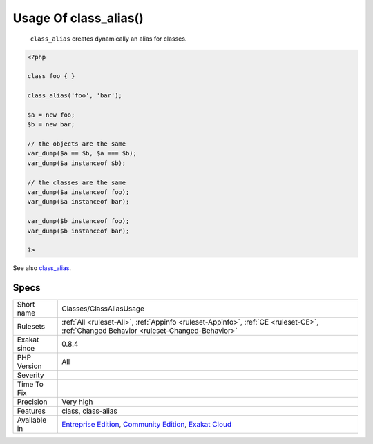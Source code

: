 .. _classes-classaliasusage:

.. _usage-of-class\_alias():

Usage Of class_alias()
++++++++++++++++++++++

  ``class_alias`` creates dynamically an alias for classes.

.. code-block:: php
   
   <?php
   
   class foo { }
   
   class_alias('foo', 'bar');
   
   $a = new foo;
   $b = new bar;
   
   // the objects are the same
   var_dump($a == $b, $a === $b);
   var_dump($a instanceof $b);
   
   // the classes are the same
   var_dump($a instanceof foo);
   var_dump($a instanceof bar);
   
   var_dump($b instanceof foo);
   var_dump($b instanceof bar);
   
   ?>

See also `class_alias <https://www.php.net/class_alias>`_.


Specs
_____

+--------------+-----------------------------------------------------------------------------------------------------------------------------------------------------------------------------------------+
| Short name   | Classes/ClassAliasUsage                                                                                                                                                                 |
+--------------+-----------------------------------------------------------------------------------------------------------------------------------------------------------------------------------------+
| Rulesets     | :ref:`All <ruleset-All>`, :ref:`Appinfo <ruleset-Appinfo>`, :ref:`CE <ruleset-CE>`, :ref:`Changed Behavior <ruleset-Changed-Behavior>`                                                  |
+--------------+-----------------------------------------------------------------------------------------------------------------------------------------------------------------------------------------+
| Exakat since | 0.8.4                                                                                                                                                                                   |
+--------------+-----------------------------------------------------------------------------------------------------------------------------------------------------------------------------------------+
| PHP Version  | All                                                                                                                                                                                     |
+--------------+-----------------------------------------------------------------------------------------------------------------------------------------------------------------------------------------+
| Severity     |                                                                                                                                                                                         |
+--------------+-----------------------------------------------------------------------------------------------------------------------------------------------------------------------------------------+
| Time To Fix  |                                                                                                                                                                                         |
+--------------+-----------------------------------------------------------------------------------------------------------------------------------------------------------------------------------------+
| Precision    | Very high                                                                                                                                                                               |
+--------------+-----------------------------------------------------------------------------------------------------------------------------------------------------------------------------------------+
| Features     | class, class-alias                                                                                                                                                                      |
+--------------+-----------------------------------------------------------------------------------------------------------------------------------------------------------------------------------------+
| Available in | `Entreprise Edition <https://www.exakat.io/entreprise-edition>`_, `Community Edition <https://www.exakat.io/community-edition>`_, `Exakat Cloud <https://www.exakat.io/exakat-cloud/>`_ |
+--------------+-----------------------------------------------------------------------------------------------------------------------------------------------------------------------------------------+


